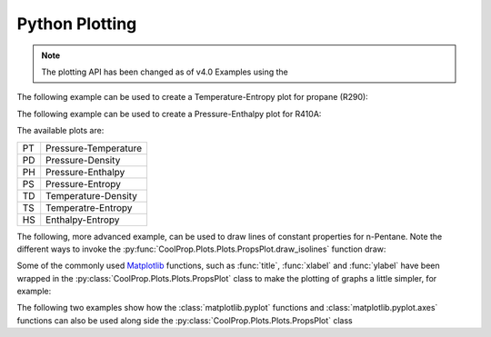 Python Plotting
===============

.. note::
    The plotting API has been changed as of v4.0
    Examples using the 

The following example can be used to create a Temperature-Entropy plot for
propane (R290):

.. plot::
    :include-source:

    from CoolProp.Plots import PropsPlot

    plt = PropsPlot('R290', 'Ts')
    plt.show()


The following example can be used to create a Pressure-Enthalpy plot for R410A:

.. plot::
    :include-source:

    from CoolProp.Plots import PropsPlot

    plt = PropsPlot('R410A', 'Ph')
    plt.show()

The available plots are:

== ====================
PT Pressure-Temperature
PD Pressure-Density
PH Pressure-Enthalpy
PS Pressure-Entropy
TD Temperature-Density
TS Temperatre-Entropy
HS Enthalpy-Entropy
== ====================


The following, more advanced example, can be used to draw lines of constant
properties for n-Pentane. Note the different ways to invoke the
:py:func:`CoolProp.Plots.Plots.PropsPlot.draw_isolines` function draw:

.. plot::
    :include-source:

    from CoolProp.Plots import PropsPlot

    ref_fluid = 'n-Pentane'
    plt = PropsPlot(ref_fluid, 'Ts')
    plt.draw_isolines('Q', [0.3, 0.5, 0.7, 0.8])
    plt.draw_isolines('P', [100, 2000], num=5)
    plt.draw_isolines('D', [2, 600], num=7)
    plt.set_axis_limits([-2, 1.5, 200, 500])
    plt.show()

Some of the commonly used `Matplotlib <http://www.matplotlib.org>`_ functions,
such as :func:`title`, :func:`xlabel` and :func:`ylabel` have been wrapped in
the :py:class:`CoolProp.Plots.Plots.PropsPlot` class to make the plotting of
graphs a little simpler, for example:

.. plot::
    :include-source:

    from CoolProp.Plots import PropsPlot

    plt = PropsPlot('Water', 'Ts')
    plt.title('Ts Graph for Water')
    plt.xlabel(r's $[{kJ}/{kg K}]$')
    plt.ylabel(r'T $[K]$')
    plt.grid()
    plt.show()

The following two examples show how the :class:`matplotlib.pyplot` functions
and :class:`matplotlib.pyplot.axes` functions can also be used along side
the :py:class:`CoolProp.Plots.Plots.PropsPlot` class

.. plot::
    :include-source:

    from CoolProp.Plots import PropsPlot

    plt = PropsPlot('Water', 'Ph')
    ax = plt.axis
    ax.set_yscale('log')
    ax.text(400, 5500, 'Saturated Liquid', fontsize=15, rotation=40)
    ax.text(2700, 3500, 'Saturated Vapour', fontsize=15, rotation=-100)
    plt.show()

.. plot::
    :include-source:

    from matplotlib import pyplot
    from CoolProp.Plots import PropsPlot

    ref_fluid = 'R600a'
    fig = pyplot.figure(1, figsize=(10, 10), dpi=100)
    for i, gtype in enumerate(['PT', 'PD', 'PS', 'PH', 'TD', 'TS', 'HS']):
        ax = pyplot.subplot(4, 2, i)
        if gtype.startswith('P'):
            ax.set_yscale('log')
        plt = PropsPlot(ref_fluid, gtype, axis=ax)
        plt.title(gtype)
        plt._draw_graph()
    pyplot.tight_layout()
    pyplot.show()

